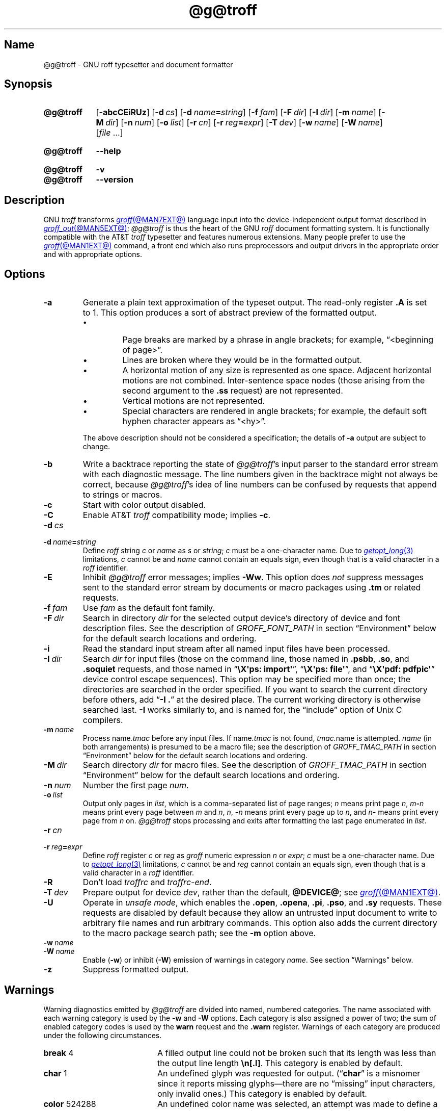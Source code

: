'\" t
.TH @g@troff @MAN1EXT@ "@MDATE@" "groff @VERSION@"
.SH Name
@g@troff \- GNU roff typesetter and document formatter
.
.
.\" ====================================================================
.\" Legal Terms
.\" ====================================================================
.\"
.\" Copyright (C) 1989-2021 Free Software Foundation, Inc.
.\"
.\" This file is part of groff, the GNU roff type-setting system.
.\"
.\" Permission is granted to copy, distribute and/or modify this
.\" document under the terms of the GNU Free Documentation License,
.\" Version 1.3 or any later version published by the Free Software
.\" Foundation; with no Invariant Sections, with no Front-Cover Texts,
.\" and with no Back-Cover Texts.
.\"
.\" A copy of the Free Documentation License is included as a file
.\" called FDL in the main directory of the groff source package.
.
.
.\" Save and disable compatibility mode (for, e.g., Solaris 10/11).
.do nr *groff_troff_1_man_C \n[.cp]
.cp 0
.
.
.\" ====================================================================
.SH Synopsis
.\" ====================================================================
.
.SY @g@troff
.RB [ \-abcCEiRUz ]
.RB [ \-d\~\c
.IR cs ]
.RB [ \-d\~\c
.IB name =\c
.IR string ]
.RB [ \-f\~\c
.IR  fam ]
.RB [ \-F\~\c
.IR  dir ]
.RB [ \-I\~\c
.IR  dir ]
.RB [ \-m\~\c
.IR  name ]
.RB [ \-M\~\c
.IR  dir ]
.RB [ \-n\~\c
.IR  num ]
.RB [ \-o\~\c
.IR  list ]
.RB [ \-r\~\c
.IR  cn ]
.RB [ \-r\~\c
.IB reg =\c
.IR expr ]
.RB [ \-T\~\c
.IR  dev ]
.RB [ \-w\~\c
.IR  name ]
.RB [ \-W\~\c
.IR  name ]
.RI [ file\~ .\|.\|.]
.YS
.
.
.SY @g@troff
.B \-\-help
.YS
.
.
.SY @g@troff
.B \-v
.
.SY @g@troff
.B \-\-version
.YS
.
.
.\" ====================================================================
.SH Description
.\" ====================================================================
.
GNU
.I troff \" GNU
transforms
.MR groff @MAN7EXT@
language input into the device-independent output format described in
.MR groff_out @MAN5EXT@ ;
.I @g@troff
is thus the heart of the GNU
.I roff
document formatting system.
.
It is functionally compatible with the AT&T
.I troff \" AT&T
typesetter and features numerous extensions.
.
Many people prefer to use the
.MR groff @MAN1EXT@
command,
a front end which also runs preprocessors and output drivers in the
appropriate order and with appropriate options.
.
.
.\" ====================================================================
.SH Options
.\" ====================================================================
.
.TP
.B \-a
Generate a plain text approximation of the typeset output.
.
The read-only register
.B .A
is set to\~1.
.
This option produces a sort of abstract preview of the formatted output.
.
.
.RS
.IP \[bu]
Page breaks are marked by a phrase in angle brackets;
for example,
\[lq]<beginning of page>\[rq].
.
.
.IP \[bu]
Lines are broken where they would be in the formatted output.
.
.
.IP \[bu]
A horizontal motion of any size is represented as one space.
.
Adjacent horizontal motions are not combined.
.
Inter-sentence space nodes
(those arising from the second argument to the
.B .ss
request)
are not represented.
.
.
.IP \[bu]
Vertical motions are not represented.
.
.
.IP \[bu]
Special characters are rendered in angle brackets;
for example,
the default soft hyphen character appears as
\[lq]<hy>\[rq].
.RE
.
.
.IP
The above description should not be considered a specification;
the details of
.B \-a
output are subject to change.
.
.
.TP
.B \-b
Write a backtrace reporting the state of
.IR @g@troff 's
input parser to the standard error stream with each diagnostic message.
.
The line numbers given in the backtrace might not always be correct,
because
.IR @g@troff 's
idea of line numbers can be confused by requests that append to strings
or macros.
.
.
.TP
.B \-c
Start with color output disabled.
.
.
.TP
.B \-C
Enable AT&T
.I troff \" AT&T
compatibility mode;
implies
.BR \-c .
.
.
.TP
.BI \-d\~ cs
.TQ
.BI \-d\~ name = string
Define
.I roff
.RI string\~ c
or
.I name
.RI as\~ s
or
.IR string ;
.I c
must be a one-character name.
.
Due to
.MR getopt_long 3
limitations,
.IR c\~ cannot
be and
.I name
cannot contain an equals sign,
even though that is a valid character in a
.I roff
identifier.
.
.
.TP
.B \-E
Inhibit
.I @g@troff
error messages;
implies
.BR \-Ww .
.
This option does
.I not
suppress messages sent to the standard error stream by documents or
macro packages using
.B .tm
or related requests.
.
.
.TP
.BI \-f\~ fam
Use
.I fam
as the default font family.
.
.
.TP
.BI \-F\~ dir
Search in directory
.I dir
for the selected output device's directory of device and font
description files.
.
See the description of
.I GROFF_FONT_PATH
in section \[lq]Environment\[rq] below for the default search locations
and ordering.
.
.
.TP
.B \-i
Read the standard input stream after all named input files have been
processed.
.
.
.TP
.BI \-I\~ dir
Search
.I dir
for input files
(those on the command line,
those named in
.BR .psbb ,
.BR .so ,
and
.B .soquiet
requests,
and
those named in
.RB \[lq] "\[rs]X\[aq]ps: import\[aq]" \[rq],
.RB \[lq] "\[rs]X\[aq]ps: file\[aq]" \[rq],
and
.RB \[lq] "\[rs]X\[aq]pdf: pdfpic\[aq]" \[rq]
device control escape sequences).
.
This option may be specified more than once;
the directories are searched in the order specified.
.
If you want to search the current directory before others,
add
.RB \[lq] "\-I .\&" \[rq]
at the desired place.
.
The current working directory is otherwise searched last.
.
.B \-I
works similarly to,
and is named for,
the \[lq]include\[rq]
option of Unix C compilers.
.
.
.TP
.BI \-m\~ name
Process
.RI name .tmac
before any input files.
.
If
.RI name .tmac
is not found,
.IR tmac. name
is attempted.
.
.I name
(in both arrangements)
is presumed to be a macro file;
see the description of
.I GROFF_TMAC_PATH
in section \[lq]Environment\[rq] below for the default search locations
and ordering.
.
.
.TP
.BI \-M\~ dir
Search directory
.I dir
for macro files.
.
See the description of
.I GROFF_TMAC_PATH
in section \[lq]Environment\[rq] below for the default search locations
and ordering.
.
.
.TP
.BI \-n\~ num
Number the first page
.IR num .
.
.
.TP
.BI \-o\~ list
Output only pages in
.IR list ,
which is a comma-separated list of page ranges;
.I n
means print page
.IR n ,
.IB m \- n
means print every page
.RI between\~ m
.RI and\~ n ,
.IR n ,
.BI \- n
means print every page up
.RI to\~ n ,
and
.IB n \-
means print every page from
.IR n \~on.
.
.I @g@troff
stops processing and exits after formatting the last page enumerated in
.IR list .
.
.
.TP
.BI \-r\~ cn
.TQ
.BI \-r\~ reg = expr
Define
.I roff
.RI register\~ c
or
.I reg
as
.I groff
numeric
.RI expression\~ n
or
.IR expr ;
.IR c \~must
be a one-character name.
.
Due to
.MR getopt_long 3
limitations,
.IR c\~ cannot
be and
.I reg
cannot contain an equals sign,
even though that is a valid character in a
.I roff
identifier.
.
.
.TP
.B \-R
Don't load
.I troffrc
and
.IR troffrc\-end .
.
.
.TP
.BI \-T\~ dev
Prepare output for device
.IR dev ,
rather than the default,
.BR @DEVICE@ ;
see
.MR groff @MAN1EXT@ .
.
.
.TP
.B \-U
Operate in
.IR "unsafe mode" ,
which enables the
.BR .open ,
.BR .opena ,
.BR .pi ,
.BR .pso ,
and
.B .sy
requests.
.
These requests are disabled by default because they allow an untrusted
input document to write to arbitrary file names and run arbitrary
commands.
.
This option also adds the current directory to the macro package search
path;
see the
.B \-m
option above.
.
.
.TP
.BI \-w\~ name
.TQ
.BI \-W\~ name
Enable
.RB ( \-w )
or inhibit
.RB ( \-W )
emission of warnings in category
.IR name .
.
See section \[lq]Warnings\[rq] below.
.
.
.TP
.B \-z
Suppress formatted output.
.
.
.\" ====================================================================
.SH Warnings
.\" ====================================================================
.
.\" BEGIN Keep parallel with groff.texi node "Warnings".
.\" Caveat: the Texinfo manual sorts them by number, not name.
Warning diagnostics emitted by
.I @g@troff
are divided into named,
numbered categories.
.
The name associated with each warning category is used by the
.B \-w
and
.B \-W
options.
.
Each category is also assigned a power of two;
the sum of enabled category codes is used by the
.B warn
request and the
.B .warn
register.
.
Warnings of each category are produced under the following
circumstances.
.
.
.P
.TS
tab(@), center, box;
c c c | c c c
r rI lB | r rI lB.
Bit@Code@Category@Bit@Code@Category
_
0@1@char@10@1024@reg
1@2@number@11@2048@tab
2@4@break@12@4096@right-brace
3@8@delim@13@8192@missing
4@16@el@14@16384@input
5@32@scale@15@32768@escape
6@64@range@16@65536@space
7@128@syntax@17@131072@font
8@256@di@18@262144@ig
9@512@mac@19@524288@color
@@@20@1048576@file
.TE
.
.
.P
.nr x \w'\fBright-brace'+1n+\w'00000'u
.ta \nxuR
.
.
.TP \nxu+3n
.BR break "\t4"
A filled output line could not be broken such that its length was less
than the output line length
.BR \[rs]n[.l] .
.
This category is enabled by default.
.
.
.TP
.BR char "\t1"
An undefined glyph was requested for output.
.
.RB (\[lq] char \[rq]
is a misnomer since it reports missing glyphs\[em]there are no
\[lq]missing\[rq] input characters,
only invalid ones.)
.
This category is enabled by default.
.
.
.TP
.BR color "\t524288"
An undefined color name was selected,
an attempt was made to define a color using an unrecognized color space,
an invalid component in a color definition was encountered,
or an attempt was made to redefine a default color.
.
.
.TP
.BR delim "\t8"
The closing delimiter in an escape sequence was missing or mismatched.
.
.
.TP
.BR di "\t256"
A
.BR di ,
.BR da ,
.BR box ,
or
.B boxa
request was invoked without an argument when there was no current
diversion.
.
.
.TP
.BR el "\t16"
The
.B el
request was encountered with no prior corresponding
.B ie
request.
.
.
.TP
.BR escape "\t32768"
An unsupported escape sequence was encountered.
.
.
.TP
.BR file "\t1048576"
An attempt was made to load a file that does not exist.
.
This category is enabled by default.
.
.
.TP
.BR font "\t131072"
A non-existent font was selected.
.
This category is enabled by default.
.
.
.TP
.BR ig "\t262144"
An invalid escape sequence occurred in input ignored using the
.B ig
request.
.
This warning category diagnoses a condition that is an error when it
occurs in non-ignored input.
.
.
.TP
.BR input "\t16384"
An invalid character occurred on the input stream.
.
.
.TP
.BR mac "\t512"
An undefined string,
macro,
or diversion was used.
.
When such an object is dereferenced,
an empty one of that name and type is automatically created.
.
So,
in most cases,
at most one warning is given for each name.
.
.
.IP
This warning is also emitted upon an attempt to move an unplanted trap
macro.
.
In such cases,
the unplanted macro is
.I not
dereferenced,
so it is not created if it does not exist.
.
.
.TP
.BR missing "\t8192"
A request was invoked with a mandatory argument absent.
.
.
.TP
.BR number "\t2"
An invalid numeric expression was encountered.
.
This category is enabled by default.
.
.
.TP
.BR range "\t64"
A numeric expression was out of range for its context.
.
.
.TP
.BR reg "\t1024"
An undefined register was used.
.
When an undefined register is dereferenced,
it is automatically defined with a value of\~0.
.
So, in most cases, at most one warning is given for each name.
.
.
.TP
.BR right-brace "\t4096"
A right brace escape sequence
.B \[rs]}
was encountered where a number was expected.
.
.
.TP
.BR scale "\t32"
An inappropriate scaling unit was used in a numeric expression.
.
.
.TP
.BR space "\t65536"
A space was missing between a request or macro and its argument.
.
This warning is produced when an undefined name longer than two
characters is encountered and the first two characters of the name
constitute a defined name.
.
No request is invoked,
no macro called,
and an empty macro is not defined.
.
This category is enabled by default.
.
It never occurs in compatibility mode.
.
.
.TP
.BR syntax "\t128"
A self-contradictory hyphenation mode was requested;
an empty or incomplete numeric expression was encountered;
an operand to a numeric operator was missing;
an attempt was made to define a recursive,
empty,
or nonsensical character class;
or a
.I groff
extension conditional expression operator was used while in
compatibility mode.
.
.
.TP
.BR tab "\t2048"
A tab character was encountered where a number was expected,
or appeared in an unquoted macro argument.
.
.
.P
Two warning names group other warning categories for convenience.
.
.
.TP
.B all
All warning categories except
.BR di ,
.BR mac ,
and
.BR reg .
.
This shorthand is intended to produce all warnings that are useful with
macro packages written for AT&T
.I troff \" AT&T
and its descendants,
which have less fastidious diagnostics than GNU
.IR troff . \" GNU
.
.
.TP
.B w
All warning categories.
.
Authors of documents and macro packages targeting
.I groff
are encouraged to use this setting.
.\" END Keep parallel with groff.texi node "Warnings".
.
.
.\" ====================================================================
.SH Environment
.\" ====================================================================
.
.I GROFF_FONT_PATH
and
.I GROFF_TMAC_PATH
each accept a search path of directories;
that is,
a list of directory names separated by the system's path component
separator character.
.
On Unix systems,
this character is a colon (:);
on Windows systems,
it is a semicolon (;).
.
.
.TP
.I GROFF_FONT_PATH
A list of directories in which to seek the selected output device's
directory of device and font description files.
.
.I @g@troff
will scan directories given as arguments to any specified
.B \-F
options before these,
then in a site-specific directory
.RI ( @LOCALFONTDIR@ ),
a standard location
.RI ( @FONTDIR@ ),
and a compatibility directory
.RI ( @LEGACYFONTDIR@ )
after them.
.
.
.TP
.I GROFF_TMAC_PATH
A list of directories in which to search for macro files.
.
.I @g@troff
will scan directories given as arguments to any specified
.B \-M
options before these,
then the current directory
(only if in unsafe mode),
the user's home directory,
a platform-specific directory
.RI ( @SYSTEMMACRODIR@ ),
a site-specific directory
.RI ( @LOCALMACRODIR@ ),
and a standard location
.RI ( @MACRODIR@ )
after them.
.
.
.TP
.I GROFF_TYPESETTER
Set the default output device.
.
If empty or not set,
.B @DEVICE@
is used.
.
The
.B \-T
option overrides
.IR \%GROFF_TYPESETTER .
.
.
.TP
.I SOURCE_DATE_EPOCH
A timestamp
(expressed as seconds since the Unix epoch)
to use as the output creation timestamp in place of the current time.
.
The time is converted to human-readable form using
.MR ctime 3
when the formatter starts up and stored in registers usable by documents
and macro packages.
.
.
.TP
.I TZ
The timezone to use when converting the current time
(or value of
.IR SOURCE_DATE_EPOCH )
to human-readable form;
see
.MR tzset 3 .
.
.
.\" ====================================================================
.SH Files
.\" ====================================================================
.
.TP
.I @MACRODIR@/\:\%troffrc
is an initialization macro file loaded before any macro packages
specified with
.B \-m
options.
.
.
.TP
.I @MACRODIR@/\:\%troffrc\-end
is an initialization macro file loaded after all macro packages
specified with
.B \-m
options.
.
.
.TP
.IR @MACRODIR@/\: name \:.tmac
are macro files distributed with
.IR groff .
.
.
.TP
.IR @FONTDIR@/\:\%dev name /\:DESC
describes the output device
.IR name .
.
.
.TP
.IR @FONTDIR@/\:\%dev name / F
describes the font
.I F
of device
.IR name .
.
.
.P
.I troffrc
and
.I troffrc\-end
are sought neither in the current nor the home directory by default for
security reasons,
even if the
.B \-U
option is specified.
.
Use the
.B \-M
command-line option or the
.I GROFF_TMAC_PATH
environment variable to add these directories to the search path if
necessary.
.
.
.\" ====================================================================
.SH Authors
.\" ====================================================================
.
The GNU version of
.I troff \" generic
was originally written by James Clark;
he also wrote the original version of this document,
which was updated by
.MT wl@\:gnu\:.org
Werner Lemberg
.ME ,
.MT groff\-bernd\:.warken\-72@\:web\:.de
Bernd Warken
.ME ,
and
.MT g.branden\:.robinson@\:gmail\:.com
G.\& Branden Robinson
.ME .
.
.
.\" ====================================================================
.SH "See also"
.\" ====================================================================
.
.IR "Groff: The GNU Implementation of troff" ,
by Trent A.\& Fisher and Werner Lemberg,
is the primary
.I groff
manual.
.
You can browse it interactively with \[lq]info groff\[rq].
.
.
.TP
.MR groff @MAN1EXT@
offers an overview of the GNU
.I roff
system
and describes its front end executable.
.
.
.TP
.MR groff @MAN7EXT@
details the
.I groff
language,
including a short but complete reference of all predefined requests,
registers,
and escape sequences.
.
.
.TP
.MR groff_char @MAN7EXT@
explains the syntax of
.I groff
special character escape sequences,
and lists all special characters predefined by the language.
.
.
.TP
.MR groff_diff @MAN7EXT@
enumerates the differences between
AT&T device-independent
.I troff \" AT&T
and
.IR groff .
.
.
.TP
.MR groff_font @MAN5EXT@
covers the format of
.I groff
device and font description files.
.
.
.TP
.MR groff_out @MAN5EXT@
describes the format of
.IR @g@troff 's
output.
.
.
.TP
.MR groff_tmac @MAN5EXT@
includes information about macro files that ship with
.IR groff .
.
.
.TP
.MR roff @MAN7EXT@
supplies background on
.I roff
systems in general,
including pointers to further related documentation.
.
.
.\" Restore compatibility mode (for, e.g., Solaris 10/11).
.cp \n[*groff_troff_1_man_C]
.do rr *groff_troff_1_man_C
.
.
.\" Local Variables:
.\" fill-column: 72
.\" mode: nroff
.\" End:
.\" vim: set filetype=groff textwidth=72:
